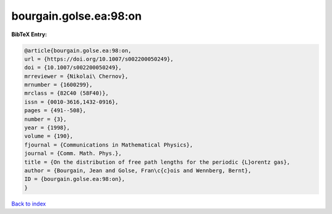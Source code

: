 bourgain.golse.ea:98:on
=======================

.. :cite:t:`bourgain.golse.ea:98:on`

.. bibliography:: ../../All.bib

**BibTeX Entry:**

.. code-block:: bibtex

   @article{bourgain.golse.ea:98:on,
   url = {https://doi.org/10.1007/s002200050249},
   doi = {10.1007/s002200050249},
   mrreviewer = {Nikolai\ Chernov},
   mrnumber = {1600299},
   mrclass = {82C40 (58F40)},
   issn = {0010-3616,1432-0916},
   pages = {491--508},
   number = {3},
   year = {1998},
   volume = {190},
   fjournal = {Communications in Mathematical Physics},
   journal = {Comm. Math. Phys.},
   title = {On the distribution of free path lengths for the periodic {L}orentz gas},
   author = {Bourgain, Jean and Golse, Fran\c{c}ois and Wennberg, Bernt},
   ID = {bourgain.golse.ea:98:on},
   }

`Back to index <../index>`_
